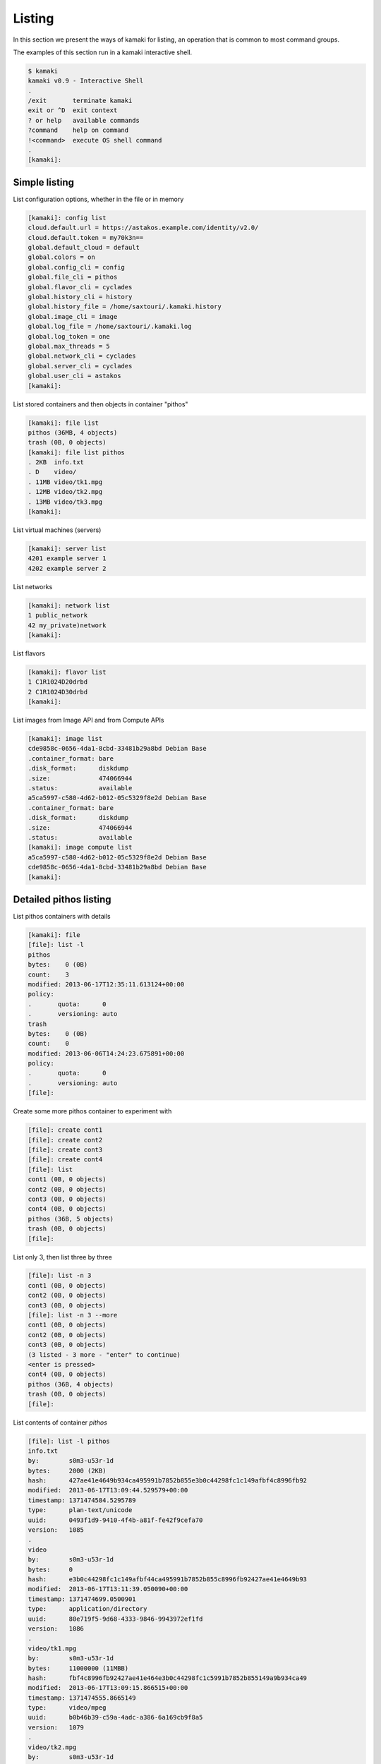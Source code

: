 Listing
=======

In this section we present the ways of kamaki for listing, an operation that is
common to most command groups.

The examples of this section run in a kamaki interactive shell.

.. code-block:: console

    $ kamaki
    kamaki v0.9 - Interactive Shell
    .
    /exit       terminate kamaki
    exit or ^D  exit context
    ? or help   available commands
    ?command    help on command
    !<command>  execute OS shell command
    .
    [kamaki]:

Simple listing
--------------

List configuration options, whether in the file or in memory

.. code-block:: console

    [kamaki]: config list
    cloud.default.url = https://astakos.example.com/identity/v2.0/
    cloud.default.token = my70k3n==
    global.default_cloud = default
    global.colors = on
    global.config_cli = config
    global.file_cli = pithos
    global.flavor_cli = cyclades
    global.history_cli = history
    global.history_file = /home/saxtouri/.kamaki.history
    global.image_cli = image
    global.log_file = /home/saxtouri/.kamaki.log
    global.log_token = one
    global.max_threads = 5
    global.network_cli = cyclades
    global.server_cli = cyclades
    global.user_cli = astakos
    [kamaki]:

List stored containers and then objects in container "pithos"

.. code-block:: console

    [kamaki]: file list
    pithos (36MB, 4 objects)
    trash (0B, 0 objects)
    [kamaki]: file list pithos
    . 2KB  info.txt
    . D    video/
    . 11MB video/tk1.mpg
    . 12MB video/tk2.mpg
    . 13MB video/tk3.mpg
    [kamaki]:

List virtual machines (servers)

.. code-block:: console

    [kamaki]: server list
    4201 example server 1
    4202 example server 2

List networks

.. code-block:: console

    [kamaki]: network list
    1 public_network
    42 my_private)network
    [kamaki]:

List flavors

.. code-block:: console

    [kamaki]: flavor list
    1 C1R1024D20drbd
    2 C1R1024D30drbd
    [kamaki]:

List images from Image API and from Compute APIs

.. code-block:: console

    [kamaki]: image list
    cde9858c-0656-4da1-8cbd-33481b29a8bd Debian Base
    .container_format: bare
    .disk_format:      diskdump
    .size:             474066944
    .status:           available
    a5ca5997-c580-4d62-b012-05c5329f8e2d Debian Base
    .container_format: bare
    .disk_format:      diskdump
    .size:             474066944
    .status:           available
    [kamaki]: image compute list
    a5ca5997-c580-4d62-b012-05c5329f8e2d Debian Base
    cde9858c-0656-4da1-8cbd-33481b29a8bd Debian Base
    [kamaki]:

Detailed pithos listing
-----------------------

List pithos containers with details

.. code-block:: console

    [kamaki]: file
    [file]: list -l
    pithos
    bytes:    0 (0B)
    count:    3
    modified: 2013-06-17T12:35:11.613124+00:00
    policy:  
    .       quota:      0
    .       versioning: auto
    trash
    bytes:    0 (0B)
    count:    0
    modified: 2013-06-06T14:24:23.675891+00:00
    policy:  
    .       quota:      0
    .       versioning: auto
    [file]:

Create some more pithos container to experiment with

.. code-block:: console

    [file]: create cont1
    [file]: create cont2
    [file]: create cont3
    [file]: create cont4
    [file]: list
    cont1 (0B, 0 objects)
    cont2 (0B, 0 objects)
    cont3 (0B, 0 objects)
    cont4 (0B, 0 objects)
    pithos (36B, 5 objects)
    trash (0B, 0 objects)
    [file]:

List only 3, then list three by three

.. code-block:: console

    [file]: list -n 3
    cont1 (0B, 0 objects)
    cont2 (0B, 0 objects)
    cont3 (0B, 0 objects)
    [file]: list -n 3 --more
    cont1 (0B, 0 objects)
    cont2 (0B, 0 objects)
    cont3 (0B, 0 objects)
    (3 listed - 3 more - "enter" to continue)
    <enter is pressed>
    cont4 (0B, 0 objects)
    pithos (36B, 4 objects)
    trash (0B, 0 objects)
    [file]: 

List contents of container `pithos`

.. code-block:: console

    [file]: list -l pithos
    info.txt
    by:        s0m3-u53r-1d
    bytes:     2000 (2ΚB)
    hash:      427ae41e4649b934ca495991b7852b855e3b0c44298fc1c149afbf4c8996fb92
    modified:  2013-06-17T13:09:44.529579+00:00
    timestamp: 1371474584.5295789
    type:      plan-text/unicode
    uuid:      0493f1d9-9410-4f4b-a81f-fe42f9cefa70
    version:   1085
    .
    video
    by:        s0m3-u53r-1d
    bytes:     0
    hash:      e3b0c44298fc1c149afbf44ca495991b7852b855c8996fb92427ae41e4649b93
    modified:  2013-06-17T13:11:39.050090+00:00
    timestamp: 1371474699.0500901
    type:      application/directory
    uuid:      80e719f5-9d68-4333-9846-9943972ef1fd
    version:   1086
    .
    video/tk1.mpg
    by:        s0m3-u53r-1d
    bytes:     11000000 (11ΜΒB)
    hash:      fbf4c8996fb92427ae41e464e3b0c44298fc1c5991b7852b855149a9b934ca49
    modified:  2013-06-17T13:09:15.866515+00:00
    timestamp: 1371474555.8665149
    type:      video/mpeg
    uuid:      b0b46b39-c59a-4adc-a386-6a169cb9f8a5
    version:   1079
    .
    video/tk2.mpg
    by:        s0m3-u53r-1d
    bytes:     12000000 (12MB)
    hash:      44298fc1c149afbf4c8996fb92427ae41e4649b934ca495991b78e3b0c52b855
    modified:  2013-06-17T13:09:23.898652+00:00
    timestamp: 1371474563.8986521
    type:      video/mpeg
    uuid:      12a81309-db3c-4e30-ae9a-4ac2b8289def
    version:   1081
    .
    video/tk3.mpg
    by:        s0m3-u53r-1d
    bytes:     13000000 (13MB)
    hash:      1e4649b934ca495991b7852b855e3b0c44298fc1c149afbf4c8996fb92427ae4
    modified:  2013-06-17T13:09:28.222536+00:00
    timestamp: 1371474568.2225361
    type:      video/mpeg
    uuid:      4195e8c3-9b9a-4e97-8c20-fdfef34892fe
    version:   1083
    [kamaki]:

List only videos and exit "file" context

.. code-block:: console

    [file]: list -l pithos:video/
    video/tk1.mpg
    by:        s0m3-u53r-1d
    bytes:     11000000 (11ΜΒB)
    hash:      fbf4c8996fb92427ae41e464e3b0c44298fc1c5991b7852b855149a9b934ca49
    modified:  2013-06-17T13:09:15.866515+00:00
    timestamp: 1371474555.8665149
    type:      video/mpeg
    uuid:      b0b46b39-c59a-4adc-a386-6a169cb9f8a5
    version:   1079
    .
    video/tk2.mpg
    by:        s0m3-u53r-1d
    bytes:     12000000 (12MB)
    hash:      44298fc1c149afbf4c8996fb92427ae41e4649b934ca495991b78e3b0c52b855
    modified:  2013-06-17T13:09:23.898652+00:00
    timestamp: 1371474563.8986521
    type:      video/mpeg
    uuid:      12a81309-db3c-4e30-ae9a-4ac2b8289def
    version:   1081
    .
    video/tk3.mpg
    by:        s0m3-u53r-1d
    bytes:     13000000 (13MB)
    hash:      1e4649b934ca495991b7852b855e3b0c44298fc1c149afbf4c8996fb92427ae4
    modified:  2013-06-17T13:09:28.222536+00:00
    timestamp: 1371474568.2225361
    type:      video/mpeg
    uuid:      4195e8c3-9b9a-4e97-8c20-fdfef34892fe
    version:   1083
    [kamaki]:
